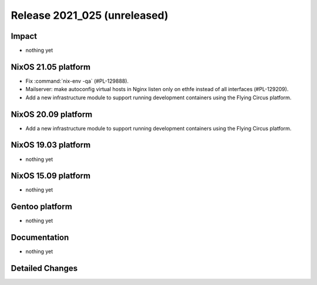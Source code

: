 .. XXX update on release :Publish Date: YYYY-MM-DD

Release 2021_025 (unreleased)
-----------------------------

Impact
^^^^^^

* nothing yet


NixOS 21.05 platform
^^^^^^^^^^^^^^^^^^^^

* Fix :command:`nix-env -qa` (#PL-129888).
* Mailserver: make autoconfig virtual hosts in Nginx listen only on ethfe
  instead of all interfaces (#PL-129209).
* Add a new infrastructure module to support running development containers
  using the Flying Circus platform.



NixOS 20.09 platform
^^^^^^^^^^^^^^^^^^^^

* Add a new infrastructure module to support running development containers
  using the Flying Circus platform.


NixOS 19.03 platform
^^^^^^^^^^^^^^^^^^^^

* nothing yet


NixOS 15.09 platform
^^^^^^^^^^^^^^^^^^^^

* nothing yet


Gentoo platform
^^^^^^^^^^^^^^^

* nothing yet


Documentation
^^^^^^^^^^^^^

* nothing yet

Detailed Changes
^^^^^^^^^^^^^^^^

.. vim: set spell spelllang=en:
